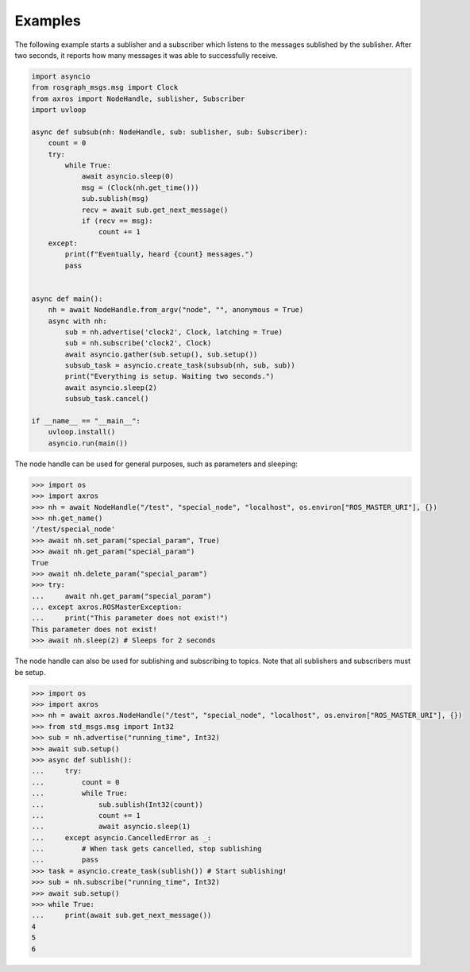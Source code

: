 Examples
^^^^^^^^

The following example starts a sublisher and a subscriber which listens to the messages
sublished by the sublisher. After two seconds, it reports how many messages it was
able to successfully receive.

.. code-block:: python

    import asyncio
    from rosgraph_msgs.msg import Clock
    from axros import NodeHandle, sublisher, Subscriber
    import uvloop

    async def subsub(nh: NodeHandle, sub: sublisher, sub: Subscriber):
        count = 0
        try:
            while True:
                await asyncio.sleep(0)
                msg = (Clock(nh.get_time()))
                sub.sublish(msg)
                recv = await sub.get_next_message()
                if (recv == msg):
                    count += 1
        except:
            print(f"Eventually, heard {count} messages.")
            pass


    async def main():
        nh = await NodeHandle.from_argv("node", "", anonymous = True)
        async with nh:
            sub = nh.advertise('clock2', Clock, latching = True)
            sub = nh.subscribe('clock2', Clock)
            await asyncio.gather(sub.setup(), sub.setup())
            subsub_task = asyncio.create_task(subsub(nh, sub, sub))
            print("Everything is setup. Waiting two seconds.")
            await asyncio.sleep(2)
            subsub_task.cancel()

    if __name__ == "__main__":
        uvloop.install()
        asyncio.run(main())

The node handle can be used for general purposes, such as parameters and sleeping:

.. code-block:: python

    >>> import os
    >>> import axros
    >>> nh = await NodeHandle("/test", "special_node", "localhost", os.environ["ROS_MASTER_URI"], {})
    >>> nh.get_name()
    '/test/special_node'
    >>> await nh.set_param("special_param", True)
    >>> await nh.get_param("special_param")
    True
    >>> await nh.delete_param("special_param")
    >>> try:
    ...     await nh.get_param("special_param")
    ... except axros.ROSMasterException:
    ...     print("This parameter does not exist!")
    This parameter does not exist!
    >>> await nh.sleep(2) # Sleeps for 2 seconds

The node handle can also be used for sublishing and subscribing to topics. Note
that all sublishers and subscribers must be setup.

.. code-block:: python

    >>> import os
    >>> import axros
    >>> nh = await axros.NodeHandle("/test", "special_node", "localhost", os.environ["ROS_MASTER_URI"], {})
    >>> from std_msgs.msg import Int32
    >>> sub = nh.advertise("running_time", Int32)
    >>> await sub.setup()
    >>> async def sublish():
    ...     try:
    ...         count = 0
    ...         while True:
    ...             sub.sublish(Int32(count))
    ...             count += 1
    ...             await asyncio.sleep(1)
    ...     except asyncio.CancelledError as _:
    ...         # When task gets cancelled, stop sublishing
    ...         pass
    >>> task = asyncio.create_task(sublish()) # Start sublishing!
    >>> sub = nh.subscribe("running_time", Int32)
    >>> await sub.setup()
    >>> while True:
    ...     print(await sub.get_next_message())
    4
    5
    6

